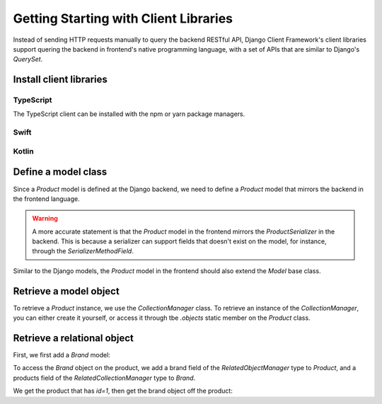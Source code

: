 Getting Starting with Client Libraries
======================================

.. seealso::

    This tutorial follows the previous tutorial "`Getting Started with the
    Backend`_". In this section, we assume the `Product` and `Brand` models are
    correctly set up.

Instead of sending HTTP requests manually to query the backend RESTful API,
Django Client Framework's client libraries support quering the backend in
frontend's native programming language, with a set of APIs that are similar to
Django's `QuerySet`.


Install client libraries
------------------------

TypeScript
~~~~~~~~~~

The TypeScript client can be installed with the npm or yarn package
managers.

.. tabs::

    .. code-tab:: bash NPM

        npm install django-client-framework

    .. code-tab:: bash Yarn

        yarn add django-client-framework


Swift
~~~~~


Kotlin
~~~~~~

Define a model class
--------------------

Since a `Product` model is defined at the Django backend, we need to define a
`Product` model that mirrors the backend in the frontend language.

.. warning::

    A more accurate statement is that the `Product` model in the frontend
    mirrors the `ProductSerializer` in the backend. This is because a serializer
    can support fields that doesn't exist on the model, for instance, through
    the `SerializerMethodField`.

Similar to the Django models, the `Product` model in the frontend should also
extend the `Model` base class.

.. tabs::

    .. code-tab:: ts

        import { Model, CollectionManager } from "django-client-framework"

        class Product extends Model {
            static readonly objects = new CollectionManager(Product)
            id: number = 0
            barcode: string = ""
            brand_id?: number
        }




Retrieve a model object
-----------------------

To retrieve a `Product` instance, we use the `CollectionManager` class. To
retrieve an instance of the `CollectionManager`, you can either create it
yourself, or access it through tbe `.objects` static member on the `Product`
class.

.. tabs::

    .. code-tab:: ts

        import { Ajax } from "django-client-framework"

        Ajax.url_prefix = "http://localhost:8000"

        let page = await Product.objects.page({})
        console.log(page)

        /*
            PageResult {
                page: 1,
                limit: 50,
                total: 1,
                previous: null,
                next: null,
                objects: [ Product { id: 1, barcode: 'xxyy', brand_id: 1 } ]
            }
        */


.. seealso::

    Besides retrieving object, the client libraries also support methods that
    modify and delete objects. See the full set of APIs here. [todo]


Retrieve a relational object
----------------------------

First, we first add a `Brand` model:

.. tabs::

    .. code-tab:: ts

        import { Model, CollectionManager } from "django-client-framework"

        class Product extends Model {
            static readonly objects = new CollectionManager(Product)
            id: number = 0
            barcode: string = ""
            brand_id?: number
        }

        class Brand extends Model {
            static readonly objects = new CollectionManager(Brand)
            id: number = 0
            name: string = ""
        }


To access the `Brand` object on the product, we add a brand field of the
`RelatedObjectManager` type to `Product`, and a products field of the
`RelatedCollectionManager` type to `Brand`.

.. tabs::

    .. code-tab:: ts

        import { Model, CollectionManager, RelatedObjectManager } from "django-client-framework"

        class Product extends Model {
            static readonly objects = new CollectionManager(Product)
            get brand() { return new RelatedObjectManager(Brand, this, "brand") }
            id: number = 0
            barcode: string = ""
            brand_id?: number
        }

        class Brand extends Model {
            static readonly objects = new CollectionManager(Brand)
            get products() { return new RelatedCollectionManager(Product, this, "products") }
            id: number = 0
            name: string = ""
        }

We get the product that has `id=1`, then get the brand object off the product:

.. tabs::

    .. code-tab:: ts

        import { Ajax } from "django-client-framework"
        import { Product } from "./models"

        Ajax.url_prefix = "http://localhost:8000"

        let product = await Product.objects.get({ id: 1 })

        console.log(product)
        // Product { id: 1, barcode: 'xxyy', brand_id: 1 }

        let nike = product.brand.get()
        console.log(nike)
        // Brand { id: 1, name: 'nike' }
